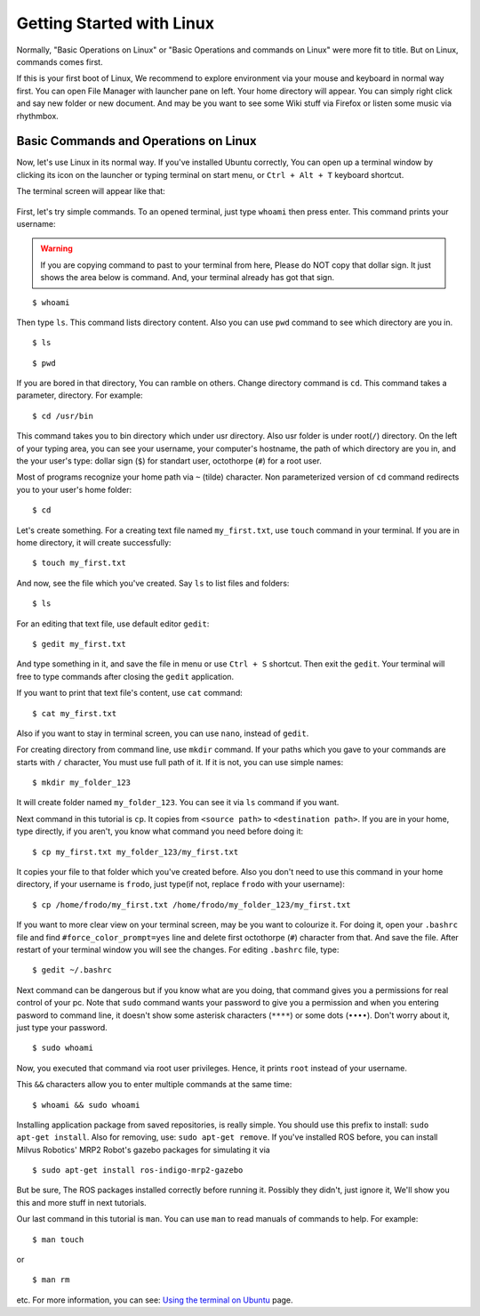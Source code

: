 Getting Started with Linux
=======================================

Normally, "Basic Operations on Linux" or "Basic Operations and commands on Linux" were more fit to title. But on Linux, commands comes first.

If this is your first boot of Linux, We recommend to explore environment via your mouse and keyboard in normal way first. You can open File Manager with launcher pane on left. Your home directory will appear. You can simply right click and say new folder or new document. And may be you want to see some Wiki stuff via Firefox or listen some music via rhythmbox.

Basic Commands and Operations on Linux
-----------------------------------------------
	
Now, let's use Linux in its normal way. If you've installed Ubuntu correctly, You can open up a terminal window by clicking its icon on the launcher or typing terminal on start menu, or ``Ctrl + Alt + T`` keyboard shortcut. 

The terminal screen will appear like that:

.. figure:: _static/terminal.png
   :align: center



First, let's try simple commands. To an opened terminal, just type ``whoami`` then press enter. This command prints your username: 

.. warning::

	If you are copying command to past to your terminal from here, Please do NOT copy that dollar sign. It just shows the area below is command. And, your terminal already has got that sign.
	
::
	
	$ whoami
	
Then type ``ls``. This command lists directory content. Also you can use ``pwd`` command to see which directory are you in.

::
	
	$ ls 

::
	
	$ pwd 

If you are bored in that directory, You can ramble on others. Change directory command is ``cd``. This command takes a parameter, directory. For example:

::
	
	$ cd /usr/bin

This command takes you to bin directory which under usr directory. Also usr folder is  under root(``/``) directory. On the left of your typing area, you can see your username, your computer's hostname, the path of which directory are you in, and the your user's type: dollar sign (``$``) for standart user, octothorpe (``#``) for a root user.

Most of programs recognize your home path via ``~`` (tilde) character. Non parameterized version of ``cd`` command redirects you to your user's home folder:

::
	
	$ cd

Let's create something. For a creating text file named ``my_first.txt``, use ``touch`` command in your terminal. If you are in home directory, it will create successfully:

::
	
	$ touch my_first.txt

And now, see the file which you've created. Say ``ls`` to list files and folders:

::
	
	$ ls

For an editing that text file, use default editor ``gedit``:

::
	
	$ gedit my_first.txt

And type something in it, and save the file in menu or use ``Ctrl + S`` shortcut. Then exit the ``gedit``. Your terminal will free to type commands after closing the ``gedit`` application.

If you want to print that text file's content, use ``cat`` command:

::
	
	$ cat my_first.txt

Also if you want to stay in terminal screen, you can use ``nano``, instead of ``gedit``.

For creating directory from command line, use ``mkdir`` command. If your paths which you gave to your commands are starts with ``/`` character, You must use full path of it. If it is not, you can use simple names:

::
	
	$ mkdir my_folder_123

It will create folder named ``my_folder_123``. You can see it via ``ls`` command if you want. 

Next command in this tutorial is ``cp``. It copies from ``<source path>`` to ``<destination path>``. If you are in your home, type directly, if you aren't, you know what command you need before doing it:

::
	
	$ cp my_first.txt my_folder_123/my_first.txt

It copies your file to that folder which you've created before. Also you don't need to use this command in your home directory, if your username is ``frodo``, just type(if not, replace ``frodo`` with your username):

::
	
	$ cp /home/frodo/my_first.txt /home/frodo/my_folder_123/my_first.txt

If you want to more clear view on your terminal screen, may be you want to colourize it. For doing it, open your ``.bashrc`` file and find ``#force_color_prompt=yes`` line and delete first octothorpe (``#``) character from that. And save the file. After restart of your terminal window you will see the changes. For editing ``.bashrc`` file, type:

::
	
	$ gedit ~/.bashrc

Next command can be dangerous but if you know what are you doing, that command gives you a permissions for real control of your pc. Note that ``sudo`` command wants your password to give you a permission and when you entering pasword to command line, it doesn't show some asterisk characters (``****``) or some dots (``••••``). Don't worry about it, just type your password.

::
	
	$ sudo whoami

Now, you executed that command via root user privileges. Hence, it prints ``root`` instead of your username.

This ``&&`` characters allow you to enter multiple commands at the same time:

::
	
	$ whoami && sudo whoami


Installing application package from saved repositories, is really simple. You should use this prefix to install: ``sudo apt-get install``. Also for removing, use: ``sudo apt-get remove``. If you've installed ROS before, you can install Milvus Robotics' MRP2 Robot's gazebo packages for simulating it via 

::
	
	$ sudo apt-get install ros-indigo-mrp2-gazebo

But be sure, The ROS packages installed correctly before running it. Possibly they didn't, just ignore it, We'll show you this and more stuff in next tutorials.

Our last command in this tutorial is ``man``. You can use ``man`` to read manuals of commands to help. For example:

::
	
	$ man touch

or 

::
	
	$ man rm

etc. For more information, you can see: `Using the terminal on Ubuntu <https://help.ubuntu.com/community/UsingTheTerminal>`_ page.















